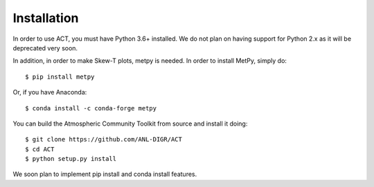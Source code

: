 ============
Installation
============

In order to use ACT, you must have Python 3.6+ installed. We do not plan on 
having support for Python 2.x as it will be deprecated very soon.

In addition, in order to make Skew-T plots, metpy is needed. In order to install
MetPy, simply do::

    $ pip install metpy

Or, if you have Anaconda::

    $ conda install -c conda-forge metpy
    
You can build the Atmospheric Community Toolkit from source and install it doing::


    $ git clone https://github.com/ANL-DIGR/ACT
    $ cd ACT
    $ python setup.py install

We soon plan to implement pip install and conda install features. 

